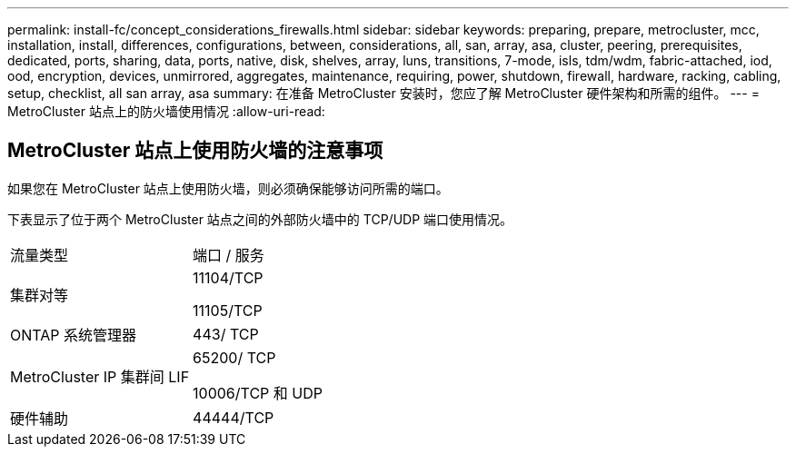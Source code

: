 ---
permalink: install-fc/concept_considerations_firewalls.html 
sidebar: sidebar 
keywords: preparing, prepare, metrocluster, mcc, installation, install, differences, configurations, between, considerations, all, san, array, asa, cluster, peering, prerequisites, dedicated, ports, sharing, data, ports, native, disk, shelves, array, luns, transitions, 7-mode, isls, tdm/wdm, fabric-attached, iod, ood, encryption, devices, unmirrored, aggregates, maintenance, requiring, power, shutdown, firewall, hardware, racking, cabling, setup, checklist, all san array, asa 
summary: 在准备 MetroCluster 安装时，您应了解 MetroCluster 硬件架构和所需的组件。 
---
= MetroCluster 站点上的防火墙使用情况
:allow-uri-read: 




== MetroCluster 站点上使用防火墙的注意事项

如果您在 MetroCluster 站点上使用防火墙，则必须确保能够访问所需的端口。

下表显示了位于两个 MetroCluster 站点之间的外部防火墙中的 TCP/UDP 端口使用情况。

|===


| 流量类型 | 端口 / 服务 


 a| 
集群对等
 a| 
11104/TCP

11105/TCP



 a| 
ONTAP 系统管理器
 a| 
443/ TCP



 a| 
MetroCluster IP 集群间 LIF
 a| 
65200/ TCP

10006/TCP 和 UDP



 a| 
硬件辅助
 a| 
44444/TCP

|===